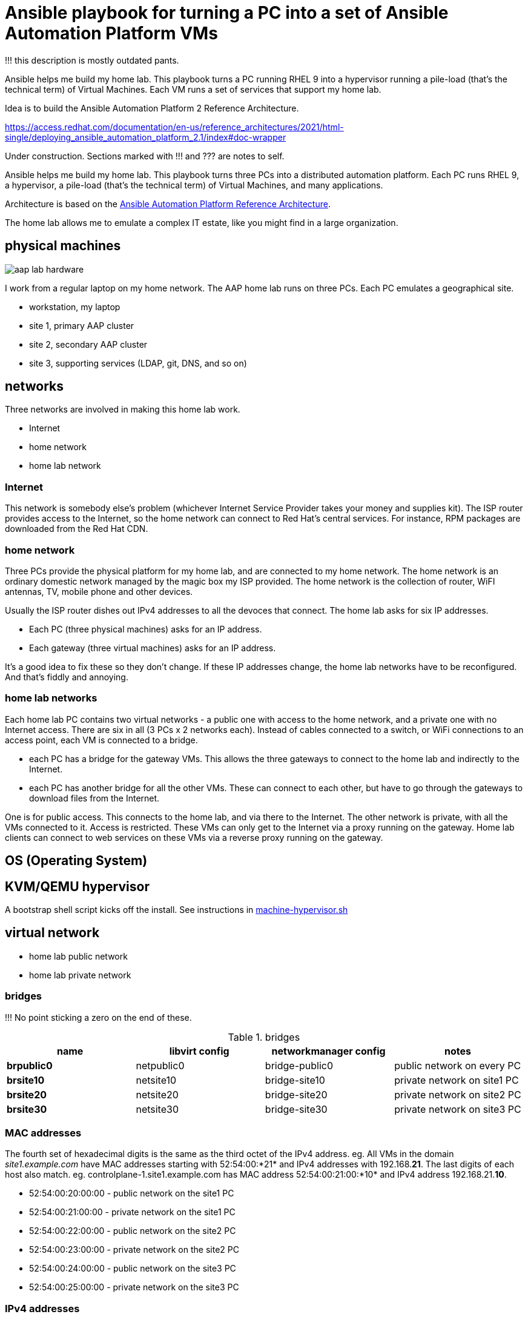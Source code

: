 = Ansible playbook for turning a PC into a set of Ansible Automation Platform VMs

!!! this description is mostly outdated pants. 

Ansible helps me build my home lab. 
This playbook turns a PC running RHEL 9 into a hypervisor running a pile-load (that's the technical term) of Virtual Machines. 
Each VM runs a set of services that support my home lab. 

Idea is to build the 
Ansible Automation Platform 2
Reference Architecture. 

https://access.redhat.com/documentation/en-us/reference_architectures/2021/html-single/deploying_ansible_automation_platform_2.1/index#doc-wrapper


Under construction. Sections marked with !!! and ??? are notes to self. 

Ansible helps me build my home lab. 
This playbook turns three PCs into a distributed automation platform.
Each PC runs RHEL 9, a hypervisor, a pile-load (that's the technical term) of Virtual Machines, and many applications.

Architecture is based on the 
https://access.redhat.com/documentation/en-us/reference_architectures/2021/html-single/deploying_ansible_automation_platform_2.1/index#doc-wrapper[Ansible Automation Platform Reference Architecture].

The home lab allows me to emulate a complex IT estate, like you might find in a large organization.

== physical machines

image::aap-lab-hardware.jpeg[]

I work from a regular laptop on my home network.
The AAP home lab runs on three PCs.
Each PC emulates a geographical site.


* workstation, my laptop
* site 1, primary AAP cluster
* site 2, secondary AAP cluster
* site 3, supporting services (LDAP, git, DNS, and so on)

== networks

Three networks are involved in making this home lab work.

* Internet
* home network
* home lab network

=== Internet

This network is somebody else's problem
(whichever Internet Service Provider takes your money and supplies kit).
The ISP router provides access to the Internet, so the home network can connect to Red Hat's central services.
For instance, RPM packages are downloaded from the Red Hat CDN.

=== home network

Three PCs provide the physical platform for my home lab, and are connected to my home network. 
The home network is an ordinary domestic network managed by the magic box my ISP provided.
The home network is the collection of router, WiFI antennas, TV, mobile phone and other devices.

Usually the ISP router dishes out IPv4 addresses to all the devoces that connect. 
The home lab asks for six IP addresses. 

* Each PC (three physical machines) asks for an IP address.
* Each gateway (three virtual machines) asks for an IP address.

It's a good idea to fix these so they don't change. 
If these IP addresses change, the home lab networks have to be reconfigured.
And that's fiddly and annoying.


=== home lab networks

Each home lab PC contains two virtual networks - a public one with access to the home network, and a private one with no Internet access.
There are six in all (3 PCs x 2 networks each).
Instead of  cables connected to a switch, or  WiFi connections to an access point, each VM is connected to a bridge.

* each PC has a bridge for the gateway VMs. This allows the three gateways to connect to the home lab and indirectly to the Internet.
* each PC has another bridge for all the other VMs. These can connect to each other, but have to go through the gateways to download files from the Internet. 

One is for public access. This connects to the home lab, and via there to the Internet.
The other network is private, with all the VMs connected to it. 
Access is restricted. 
These VMs can only get to the Internet via a proxy running on the gateway.
Home lab clients can connect to web services on these VMs via a reverse proxy running on the gateway.




== OS (Operating System)

== KVM/QEMU hypervisor 

A bootstrap shell script kicks off the install. 
See instructions in 
https://github.com/nickhardiman/ansible-playbook-lab/blob/main/machine-hypervisor.sh[machine-hypervisor.sh]


== virtual network

* home lab public network
* home lab private network

=== bridges

!!! No point sticking a zero on the end of these. 

.bridges
[%header,format=csv]
|===
name,         libvirt config, networkmanager config, notes
*brpublic0*,    netpublic0,    bridge-public0, public network on every PC
*brsite10*,    netsite10,    bridge-site10, private network on site1 PC
*brsite20*,    netsite20,    bridge-site20, private network on site2 PC
*brsite30*,    netsite30,    bridge-site30, private network on site3 PC
|===

=== MAC addresses

The fourth set of hexadecimal digits is the same as the third octet of the IPv4 address.
eg. All VMs in the domain _site1.example.com_ have MAC addresses starting with 52:54:00:*21* and IPv4 addresses with 192.168.*21*.
The last digits of each host also match. 
eg. controlplane-1.site1.example.com has MAC address 52:54:00:21:00:*10* and IPv4 address 192.168.21.*10*.

* 52:54:00:20:00:00 - public network on the site1 PC
* 52:54:00:21:00:00 - private network on the site1 PC
* 52:54:00:22:00:00 - public network on the site2 PC
* 52:54:00:23:00:00 - private network on the site2 PC
* 52:54:00:24:00:00 - public network on the site3 PC
* 52:54:00:25:00:00 - private network on the site3 PC

=== IPv4 addresses

All addresses are static. 
There are (currently) no DHCP or DNS services.
All host names and addresses are 

Each machine has two networks. 
One is for public access from elsewhere in the network. 
The other is private, for all the VMs.

The third octect matches part of the MAC address (see above).

* 192.168.20.0/24 - public network on the site1 PC
* 192.168.21.0/24 - private network on the site1 PC
* 192.168.22.0/24 - public network on the site2 PC
* 192.168.23.0/24 - private network on the site2 PC
* 192.168.24.0/24 - public network on the site3 PC
* 192.168.25.0/24 - private network on the site3 PC

=== DNS names

Everything is in the _example.com_ domain. 
Addresses on each PC get a site subdomain eg. _controlplane-1.site1.example.com_.

Host names and addresses are stored in /etc/hosts, not in a DNS service. 
This is a pretty poor way of doing things because changes are hard. 
Creating, updating and deleting host names and addresses requires redistributing the /etc/hosts file.
If you want to be flexible, use DNS.


== VMs (guests)

Each VM gets its own __host_vars__ variable file.
More below.

=== site 1, primary AAP cluster

. *gateway*, a proxy with interfaces on the public and private networks. Also provides utilities. !!! move NFS to misc-rhel8?
. *controlplane-1*, a control plane node in the Automation Controller cluster
. *controlplane-2*
. *controlplane-3*
. *database*, a Postgres database for the Automation Controller !!! change to "rdbms", one central postgresql server
. *automationhub-1*, a hub node in the Private Automation Hub cluster. This mounts an NFS share from gateway.
. *automationhub-2*
. *automationhub-3*
. *automationedacontroller*, Event Driven Ansible
. *executionnode-1*, an execution plane node 
. *executionnode-2*
. *misc-rhel8*, RH-SSO and other RHEL 8 applications.

.guests attached to bridges
[%header,format=csv]
|===
name,         interface, MAC,               IP,              domain
*netpublic0*,  *brpublic0*,  12:34:56:78:90:12, 192.168.1.253,     site1.home
gateway,          enp1s0,    52:54:00:20:00:03, 192.168.1.83,     site1.home

*netsite10*,  *brsite10*,    52:54:00:21:00:01, 192.168.21.1,   site1.example.com
     ,           ,           52:54:00:21:00:02, 192.168.21.2,   site1.example.com
gateway,          enp2s0,    52:54:00:21:00:03, 192.168.21.3,   site1.example.com
controlplane-1,   enp1s0,    52:54:00:21:00:10, 192.168.21.10,   site1.example.com
controlplane-2,   enp1s0,    52:54:00:21:00:11, 192.168.21.11,   site1.example.com
controlplane-3,   enp1s0,    52:54:00:21:00:12, 192.168.21.12,   site1.example.com
database,         enp1s0,    52:54:00:21:00:13, 192.168.21.13,   site1.example.com
               ,  enp1s0,    52:54:00:21:00:14, 192.168.21.14,   site1.example.com
executionnode-1,  enp1s0,    52:54:00:21:00:15, 192.168.21.15,   site1.example.com
executionnode-2,  enp1s0,    52:54:00:21:00:16, 192.168.21.16,   site1.example.com
automationhub-1,  enp1s0,    52:54:00:21:00:17, 192.168.21.17,   site1.example.com
automationhub-2,  enp1s0,    52:54:00:21:00:18, 192.168.21.18,   site1.example.com
automationhub-3,  enp1s0,    52:54:00:21:00:19, 192.168.21.19,   site1.example.com
automationedacontroller, enp1s0,    52:54:00:21:00:20, 192.168.21.20,   site1.example.com
misc-rhel8      , enp1s0,    52:54:00:21:00:21, 192.168.21.21,   site1.example.com
|===


== site 2, secondary AAP cluster

A duplicate of site 1.

.guests attached to bridges
[%header,format=csv]
|===
name,         interface, MAC,               IP,              domain
*netpublic0*,  *brpublic0*,  12:34:56:78:90:12, 192.168.1.162,     site2.home
gateway,          enp1s0,    52:54:00:22:00:03, 192.168.1.239,     site2.home

*netsite20*,  *brsite20*,    52:54:00:23:00:01, 192.168.23.1,   site2.example.com
     ,           ,           52:54:00:23:00:02, 192.168.23.2,   site2.example.com
gateway,          enp2s0,    52:54:00:23:00:03, 192.168.23.3,   site2.example.com
controlplane-1,   enp1s0,    52:54:00:23:00:10, 192.168.23.10,   site2.example.com
controlplane-2,   enp1s0,    52:54:00:23:00:11, 192.168.23.11,   site2.example.com
controlplane-3,   enp1s0,    52:54:00:23:00:12, 192.168.23.12,   site2.example.com
database,         enp1s0,    52:54:00:23:00:13, 192.168.23.13,   site2.example.com
               ,  enp1s0,    52:54:00:23:00:14, 192.168.23.14,   site2.example.com
executionnode-1,  enp1s0,    52:54:00:23:00:15, 192.168.23.15,   site2.example.com
executionnode-2,  enp1s0,    52:54:00:23:00:16, 192.168.23.16,   site2.example.com
automationhub-1,  enp1s0,    52:54:00:23:00:17, 192.168.23.17,   site2.example.com
automationhub-2,  enp1s0,    52:54:00:23:00:18, 192.168.23.18,   site2.example.com
automationhub-3,  enp1s0,    52:54:00:23:00:19, 192.168.23.19,   site2.example.com
automationedacontroller, enp1s0,    52:54:00:23:00:20, 192.168.23.20,   site2.example.com
misc-rhel8      , enp1s0,    52:54:00:23:00:21, 192.168.23.21,   site2.example.com
|===


== site 3, supporting services 

LDAP, git, DNS, and so on.

. *gateway*, a proxy with interfaces on the public and private networks. Also provides utilities.
. *id* Red Hat IDM (LDAP, CA, DNS)
. *satellite* VM provisioning, RPM repos
. *git* Gitlab
. *message* Postfix
. *monitor* 
. *secret* Vault
. *dev* toolshed

.guests attached to bridges
[%header,format=csv]
|===
name,         interface, MAC,               IP,              domain
*netpublic0*,  *brpublic0*,  12:34:56:78:90:12, 192.168.1.162,     site3.home
gateway,          enp1s0,    52:54:00:22:00:03, 192.168.1.151,     site3.home

*netsite30*,  *brsite30*,    52:54:00:25:00:01, 192.168.25.1,   site3.example.com
     ,           ,           52:54:00:25:00:02, 192.168.25.2,   site3.example.com
gateway,          enp2s0,    52:54:00:25:00:03, 192.168.25.3,   site3.example.com
id,               enp1s0,    52:54:00:25:00:04, 192.168.25.4,   site3.example.com
satellite,        enp1s0,    52:54:00:25:00:05, 192.168.25.5,   site3.example.com
git,              enp1s0,    52:54:00:25:00:06, 192.168.25.6,   site3.example.com
message,          enp1s0,    52:54:00:25:00:07, 192.168.25.7,   site3.example.com
monitor,          enp1s0,    52:54:00:25:00:08, 192.168.25.8,   site3.example.com
secret,           enp1s0,    52:54:00:25:00:09, 192.168.25.9,   site3.example.com
dev,              enp1s0,    52:54:00:25:00:10, 192.168.25.10,  site3.example.com
misc-rhel8      , enp1s0,    52:54:00:25:00:21, 192.168.25.21,  site3.example.com
misc-rhel9      , enp1s0,    52:54:00:25:00:22, 192.168.25.22,  site3.example.com
misc-rhel7      , enp1s0,    52:54:00:25:00:23, 192.168.25.23,  site3.example.com
misc-rhel6      , enp1s0,    52:54:00:25:00:24, 192.168.25.24,  site3.example.com
|===



== variables

Each VM gets its own __host_vars__ variable file, defining name, address and a few other things.
It also inherits a lot of values from __group_vars__ variables files, starting with the 
The https://github.com/nickhardiman/ansible-playbook-aap2-refarch/blob/main/group_vars/all/main.yml["all" variable file]. 

This ansible-inventory command is handy for collecting the many variables for each host in one file.
----
ansible-inventory --inventory inventories/inventory-site2-single-host.ini  --list --yaml --output inventories/inventory-site2-single-host.yml
vim inventories/inventory-site2-single-host.yml
----

== cheatsheet 

AAP install 

manual instructions
 https://access.redhat.com/documentation/en-us/reference_architectures/2021/html-single/deploying_ansible_automation_platform_2.1/index

quite a bit to do 

=== PC and OS

Start with a machine running RHEL 9.
A fresh minimal install is fine.

Only tested on a box with one ethernet interface, plugged into the network.


=== install dependencies

Script
https://raw.githubusercontent.com/nickhardiman/ansible-playbook-lab/main/machine-hypervisor.sh[machine-hypervisor.sh]
sets up everything on a freshly installed host.
This works with RHEL and Fedora.
Some things, like that "dnf install" line, won't work on other OSs.

* Log into the hypervisor machine.
* Download the script.

[source,shell]
....
curl -O https://raw.githubusercontent.com/nickhardiman/ansible-playbook-lab/main/machine-hypervisor.sh 
....

* Read the script and follow the instructions.


The script creates a new user named _ansible_user_
along with a key pair named _ansible-key.priv_ and _ansible-key.pub_
and sudoers privilege escalation.
The playbook uses _ansible_user_ to connect to all the machines,

The script also clones the playbook repo and installs dependencies.



=== add Red Hat Subscription account to the vault

Each new VM will connect to the RHSM (Red Hat Subscription Management) network,
register, attach a subscription entitlement, and download from
Red Hat's CDN (Content Delivery Network).

* Sign up for free at https://developers.redhat.com/.
* Check your account works by logging in at https://access.redhat.com/.
* Edit the vault file.
* Enter your Red Hat Subscription Manager account.
* Encrypt the file.

[source,shell]
....
vim vault-credentials.yml
echo 'my vault password' >  ~/my-vault-pass
ansible-vault encrypt --vault-pass-file ~/my-vault-pass vault-credentials.yml  
....



